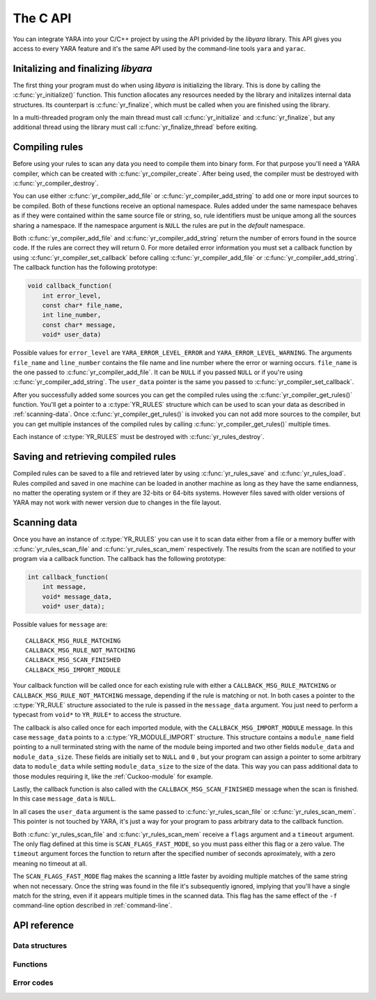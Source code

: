 *********
The C API
*********

You can integrate YARA into your C/C++ project by using the API privided by the
*libyara* library. This API gives you access to every YARA feature and it's the
same API used by the command-line tools ``yara`` and ``yarac``.

Initalizing and finalizing *libyara*
====================================

The first thing your program must do when using *libyara* is initializing the
library. This is done by calling the :c:func:`yr_initialize()` function. This
function allocates any resources needed by the library and initalizes internal
data structures. Its counterpart is :c:func:`yr_finalize`, which must be called
when you are finished using the library.

In a multi-threaded program only the main thread must call
:c:func:`yr_initialize` and :c:func:`yr_finalize`, but any additional thread
using the library must call :c:func:`yr_finalize_thread` before exiting.


Compiling rules
===============

Before using your rules to scan any data you need to compile them into binary
form. For that purpose you'll need a YARA compiler, which can be created with
:c:func:`yr_compiler_create`. After being used, the compiler must be destroyed
with :c:func:`yr_compiler_destroy`.

You can use either :c:func:`yr_compiler_add_file` or
:c:func:`yr_compiler_add_string` to add one or more input sources to be
compiled. Both of these functions receive an optional namespace. Rules added
under the same namespace behaves as if they were contained within the same
source file or string, so, rule identifiers must be unique among all the sources
sharing a namespace. If the namespace argument is ``NULL`` the rules are put
in the *default* namespace.

Both :c:func:`yr_compiler_add_file` and :c:func:`yr_compiler_add_string` return
the number of errors found in the source code. If the rules are correct they
will return 0. For more detailed error information you must set a callback
function by using :c:func:`yr_compiler_set_callback` before calling
:c:func:`yr_compiler_add_file` or :c:func:`yr_compiler_add_string`. The
callback function has the following prototype:

.. code-block:: c

  void callback_function(
      int error_level,
      const char* file_name,
      int line_number,
      const char* message,
      void* user_data)

.. versionchanged:: 3.4.0

Possible values for ``error_level`` are ``YARA_ERROR_LEVEL_ERROR`` and
``YARA_ERROR_LEVEL_WARNING``. The arguments ``file_name`` and ``line_number``
contains the file name and line number where the error or warning occurs.
``file_name`` is the one passed to :c:func:`yr_compiler_add_file`. It can
be ``NULL`` if you passed ``NULL`` or if you're using
:c:func:`yr_compiler_add_string`. The ``user_data`` pointer is the same you
passed to :c:func:`yr_compiler_set_callback`.

After you successfully added some sources you can get the compiled rules
using the :c:func:`yr_compiler_get_rules()` function. You'll get a pointer to
a :c:type:`YR_RULES` structure which can be used to scan your data as
described in :ref:`scanning-data`. Once :c:func:`yr_compiler_get_rules()` is
invoked you can not add more sources to the compiler, but you can get multiple
instances of the compiled rules by calling :c:func:`yr_compiler_get_rules()`
multiple times.

Each instance of :c:type:`YR_RULES` must be destroyed with
:c:func:`yr_rules_destroy`.


Saving and retrieving compiled rules
====================================

Compiled rules can be saved to a file and retrieved later by using
:c:func:`yr_rules_save` and :c:func:`yr_rules_load`. Rules compiled and saved
in one machine can be loaded in another machine as long as they have the same
endianness, no matter the operating system or if they are 32-bits or 64-bits
systems. However files saved with older versions of YARA may not work with
newer version due to changes in the file layout.

.. _scanning-data:

Scanning data
=============

Once you have an instance of :c:type:`YR_RULES` you can use it to scan data
either from a file or a memory buffer with :c:func:`yr_rules_scan_file` and
:c:func:`yr_rules_scan_mem` respectively. The results from the scan are
notified to your program via a callback function. The callback has the following
prototype:

.. code-block:: c

  int callback_function(
      int message,
      void* message_data,
      void* user_data);

Possible values for ``message`` are::

  CALLBACK_MSG_RULE_MATCHING
  CALLBACK_MSG_RULE_NOT_MATCHING
  CALLBACK_MSG_SCAN_FINISHED
  CALLBACK_MSG_IMPORT_MODULE

Your callback function will be called once for each existing rule with either
a ``CALLBACK_MSG_RULE_MATCHING`` or ``CALLBACK_MSG_RULE_NOT_MATCHING`` message,
depending if the rule is matching or not. In both cases a pointer to the
:c:type:`YR_RULE` structure associated to the rule is passed in the
``message_data`` argument. You just need to perform a typecast from
``void*`` to ``YR_RULE*`` to access the structure.

The callback is also called once for each imported module, with the
``CALLBACK_MSG_IMPORT_MODULE`` message. In this case ``message_data`` points
to a :c:type:`YR_MODULE_IMPORT` structure. This structure contains a
``module_name`` field pointing to a null terminated string with the name of the
module being imported and two other fields ``module_data`` and
``module_data_size``. These fields are initially set to ``NULL`` and ``0`` ,
but your program can assign a pointer to some arbitrary data to ``module_data``
while setting ``module_data_size`` to the size of the data. This way you can
pass additional data to those modules requiring it, like the
:ref:`Cuckoo-module` for example.

Lastly, the callback function is also called with the
``CALLBACK_MSG_SCAN_FINISHED`` message when the scan is finished. In this case
``message_data`` is ``NULL``.

In all cases the ``user_data`` argument is the same passed to
:c:func:`yr_rules_scan_file` or :c:func:`yr_rules_scan_mem`. This pointer is
not touched by YARA, it's just a way for your program to pass arbitrary data
to the callback function.

Both :c:func:`yr_rules_scan_file` and :c:func:`yr_rules_scan_mem` receive a
``flags`` argument and a ``timeout`` argument. The only flag defined at this
time is ``SCAN_FLAGS_FAST_MODE``, so you must pass either this flag or a zero
value. The ``timeout`` argument forces the function to return after
the specified number of seconds aproximately, with a zero meaning no
timeout at all.

The ``SCAN_FLAGS_FAST_MODE`` flag makes the scanning a little faster by avoiding
multiple matches of the same string when not necessary. Once the string was
found in the file it's subsequently ignored, implying that you'll have a
single match for the string, even if it appears multiple times in the scanned
data. This flag has the same effect of the ``-f`` command-line option described
in :ref:`command-line`.


API reference
=============

Data structures
---------------

.. c:type:: YR_COMPILER

  Data structure representing a YARA compiler.

.. c:type:: YR_RULES

  Data structure representing a set of compiled rules.

.. c:type:: YR_RULE

  Data structure representing a single rule.

  .. c:member:: const char* identifier

    Rule identifier.

  .. c:member:: const char* tags

    Pointer to a sequence of null terminated strings with tag names. An
    additional null character marks the end of the sequence. Example:
    ``tag1\0tag2\0tag3\0\0``. To iterate over the tags you can use
    :c:func:`yr_rule_tags_foreach`.

  .. c:member:: YR_META* metas

    Pointer to a sequence of :c:type:`YR_META` structures. To iterate over the
    structures use :c:func:`yr_rule_metas_foreach`.

  .. c:member:: YR_STRING* strings

    Pointer to a sequence of :c:type:`YR_STRING` structures. To iterate over the
    structures use :c:func:`yr_rule_strings_foreach`.

.. c:type:: YR_META

  Data structure representing a metadata value.

  .. c:member:: const char* identifier

    Meta identifier.

  .. c:member:: int32_t type

    One of the following metadata types:

      ``META_TYPE_NULL``
      ``META_TYPE_INTEGER``
      ``META_TYPE_STRING``
      ``META_TYPE_BOOLEAN``

.. c:type:: YR_STRING

  Data structure representing a string declared in a rule.

  .. c:member:: const char* identifier

      String identifier.


.. c:type:: YR_MATCH

  Data structure representing a string match.

  .. c:member:: int64_t base

    Base offset/address for the match. While scanning a file this field is
    usually zero, while scanning a process memory space this field is the
    virtual address of the memory block where the match was found.

  .. c:member:: int64_t offset

    Offset of the match relative to *base*.

  .. c:member:: int32_t length

    Length of the matching string

  .. c:member:: uint8_t* data

    Pointer to the matching string.


.. c:type:: YR_MODULE_IMPORT

  .. c:member:: const char* module_name

    Name of the module being imported.

  .. c:member:: void* module_data

    Pointer to additional data passed to the module. Initially set to
    ``NULL``, your program is responsible of setting this pointer while
    handling the CALLBACK_MSG_IMPORT_MODULE message.

  .. c:member:: size_t module_data_size

    Size of additional data passed to module. Your program must set the
    appropriate value if ``module_data`` is modified.


Functions
---------

.. c:function:: int yr_initialize(void)

  Initalize the library. Must be called by the main thread before using any
  other function. Return :c:macro:`ERROR_SUCCESS` on success another error
  code in case of error. The list of possible return codes vary according
  to the modules compiled into YARA.

.. c:function:: int yr_finalize(void)

  Finalize the library. Must be called by the main free to release any
  resource allocated by the library. Return :c:macro:`ERROR_SUCCESS` on
  success another error code in case of error. The list of possible return
  codes vary according to the modules compiled into YARA.

.. c:function:: void yr_finalize_thread(void)

  Any thread using the library, except the main thread, must call this
  function when it finishes using the library.

.. c:function:: int yr_compiler_create(YR_COMPILER** compiler)

  Create a YARA compiler. You must pass the address of a pointer to a
  :c:type:`YR_COMPILER`, the function will set the pointer to the newly
  allocated compiler. Returns one of the following error codes:

    :c:macro:`ERROR_SUCCESS`

    :c:macro:`ERROR_INSUFICENT_MEMORY`

.. c:function:: void yr_compiler_destroy(YR_COMPILER* compiler)

  Destroy a YARA compiler.

.. c:function:: void yr_compiler_set_callback(YR_COMPILER* compiler, YR_COMPILER_CALLBACK_FUNC callback, void* user_data)

  Set a callback for receiving error and warning information. The *user_data*
  pointer is passed to the callback function.

.. versionchanged:: 3.4.0

.. c:function:: int yr_compiler_add_file(YR_COMPILER* compiler, FILE* file, const char* namespace, const char* file_name)

  Compile rules from a *file*. Rules are put into the specified *namespace*,
  if *namespace* is ``NULL`` they will be put into the default namespace.
  *file_name* is the name of the file for error reporting purposes and can be
  set to ``NULL``. Returns the number of errors found during compilation.


.. c:function:: int yr_compiler_add_string(YR_COMPILER* compiler, const char* string, const char* namespace_)

  Compile rules from a *string*. Rules are put into the specified *namespace*,
  if *namespace* is ``NULL`` they will be put into the default namespace.
  Returns the number of errors found during compilation.

.. c:function:: int yr_compiler_get_rules(YR_COMPILER* compiler, YR_RULES** rules)

  Get the compiled rules from the compiler. Returns one of the following error
  codes:

    :c:macro:`ERROR_SUCCESS`

    :c:macro:`ERROR_INSUFICENT_MEMORY`

.. c:function:: void yr_rules_destroy(YR_RULES* rules)

  Destroy compiled rules.

.. c:function:: int yr_rules_save(YR_RULES* rules, const char* filename)

  Save *rules* into the file specified by *filename*. Returns one of the
  following error codes:

    :c:macro:`ERROR_SUCCESS`

    :c:macro:`ERROR_COULD_NOT_OPEN_FILE`

.. c:function:: int yr_rules_load(const char* filename, YR_RULES** rules)

  Load rules from the file specified by *filename*. Returns one of the
  following error codes:

    :c:macro:`ERROR_SUCCESS`

    :c:macro:`ERROR_INSUFICENT_MEMORY`

    :c:macro:`ERROR_COULD_NOT_OPEN_FILE`

    :c:macro:`ERROR_INVALID_FILE`

    :c:macro:`ERROR_CORRUPT_FILE`

    :c:macro:`ERROR_UNSUPPORTED_FILE_VERSION`

    :c:macro:`ERROR_INSUFICENT_MEMORY`

.. c:function:: int yr_rules_scan_mem(YR_RULES* rules, uint8_t* buffer, size_t buffer_size, int flags, YR_CALLBACK_FUNC callback, void* user_data, int timeout)

    Scan a memory buffer. Returns one of the following error codes:

      :c:macro:`ERROR_SUCCESS`

      :c:macro:`ERROR_INSUFICENT_MEMORY`

      :c:macro:`ERROR_TOO_MANY_SCAN_THREADS`

      :c:macro:`ERROR_SCAN_TIMEOUT`

      :c:macro:`ERROR_CALLBACK_ERROR`

      :c:macro:`ERROR_TOO_MANY_MATCHES`


.. c:function:: int yr_rules_scan_file(YR_RULES* rules, const char* filename, int flags, YR_CALLBACK_FUNC callback, void* user_data, int timeout)

  Scan a file. Returns one of the following error codes:

    :c:macro:`ERROR_SUCCESS`

    :c:macro:`ERROR_INSUFICENT_MEMORY`

    :c:macro:`ERROR_COULD_NOT_MAP_FILE`

    :c:macro:`ERROR_ZERO_LENGTH_FILE`

    :c:macro:`ERROR_TOO_MANY_SCAN_THREADS`

    :c:macro:`ERROR_SCAN_TIMEOUT`

    :c:macro:`ERROR_CALLBACK_ERROR`

    :c:macro:`ERROR_TOO_MANY_MATCHES`

.. c:function:: yr_rule_tags_foreach(rule, tag)

  Iterate over the tags of a given rule running the block of code that follows
  each time with a different value for *tag* of type ``const char*``. Example:

  .. code-block:: c

    const char* tag;

    /* rule is a YR_RULE object */

    yr_rule_tags_foreach(rule, tag)
    {
      ..do something with tag
    }

.. c:function:: yr_rule_metas_foreach(rule, meta)

  Iterate over the :c:type:`YR_META` structures associated to a given rule
  running the block of code that follows each time with a different value for
  *meta*. Example:

  .. code-block:: c

    YR_META* meta;

    /* rule is a YR_RULE object */

    yr_rule_metas_foreach(rule, meta)
    {
      ..do something with meta
    }

.. c:function:: yr_rule_strings_foreach(rule, string)

  Iterate over the :c:type:`YR_STRING` structures associated to a given rule
  running the block of code that follows each time with a different value for
  *string*. Example:

  .. code-block:: c

    YR_STRING* string;

    /* rule is a YR_RULE object */

    yr_rule_strings_foreach(rule, string)
    {
      ..do something with string
    }

.. c:function:: yr_string_matches_foreach(string, match)

  Iterate over the :c:type:`YR_MATCH` structures associated to a given string
  running the block of code that follows each time with a different value for
  *match*. Example:

  .. code-block:: c

    YR_MATCH* match;

    /* string is a YR_STRING object */

    yr_string_matches_foreach(string, match)
    {
      ..do something with match
    }

.. c:function:: yr_rules_foreach(rules, rule)

  Iterate over each :c:type:`YR_RULE` in a :c:type:`YR_RULES` object running
  the block of code that follows each time with a different value for
  *rule*. Example:

  .. code-block:: c

    YR_RULE* rule;

    /* rules is a YR_RULES object */

    yr_rules_foreach(rules, rule)
    {
      ..do something with rule
    }

Error codes
-----------

.. c:macro:: ERROR_SUCCESS

  Everything went fine.

.. c:macro:: ERROR_INSUFICENT_MEMORY

  Insuficient memory to complete the operation.

.. c:macro:: ERROR_COULD_NOT_OPEN_FILE

  File could not be opened.

.. c:macro:: ERROR_COULD_NOT_MAP_FILE

  File could not be mapped into memory.

.. c:macro:: ERROR_ZERO_LENGTH_FILE

  File length is zero.

.. c:macro:: ERROR_INVALID_FILE

  File is not a valid rules file.

.. c:macro:: ERROR_CORRUPT_FILE

  Rules file is corrupt.

.. c:macro:: ERROR_UNSUPPORTED_FILE_VERSION

  File was generated by a different YARA and can't be loaded by this version.

.. c:macro:: ERROR_TOO_MANY_SCAN_THREADS

  Too many threads trying to use the same :c:type:`YR_RULES` object
  simultaneosly. The limit is defined by ``MAX_THREADS`` in
  *./include/yara/limits.h*

.. c:macro:: ERROR_SCAN_TIMEOUT

  Scan timed out.

.. c:macro:: ERROR_CALLBACK_ERROR

  Callback returned an error.

.. c:macro:: ERROR_TOO_MANY_MATCHES

  Too many matches for some string in your rules. This usually happens when
  your rules contains very short or very common strings like ``01 02`` or
  ``FF FF FF FF``. The limit is defined by ``MAX_STRING_MATCHES`` in
  *./include/yara/limits.h*

